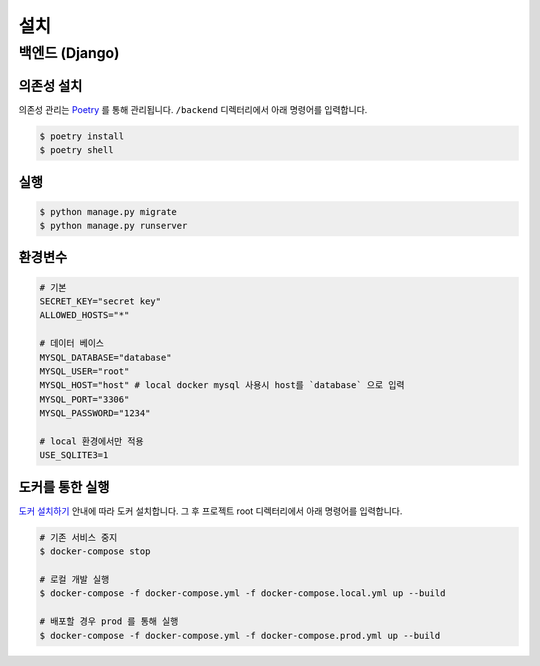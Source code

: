 .. installation:

=======================
설치
=======================
 
-----------------------
백엔드 (Django)
-----------------------

의존성 설치
===================

의존성 관리는 `Poetry`_ 를 통해 관리됩니다. ``/backend`` 디렉터리에서 아래 명령어를 입력합니다.

.. code-block:: bash

    $ poetry install
    $ poetry shell

실행
===================



.. code-block:: bash

    $ python manage.py migrate
    $ python manage.py runserver

환경변수
===================
.. code-block:: bash
    
    # 기본
    SECRET_KEY="secret key"
    ALLOWED_HOSTS="*"

    # 데이터 베이스
    MYSQL_DATABASE="database"
    MYSQL_USER="root"
    MYSQL_HOST="host" # local docker mysql 사용시 host를 `database` 으로 입력
    MYSQL_PORT="3306"
    MYSQL_PASSWORD="1234" 

    # local 환경에서만 적용
    USE_SQLITE3=1

도커를 통한 실행 
===================

`도커 설치하기`_ 안내에 따라 도커 설치합니다. 그 후 프로젝트 root 디렉터리에서 아래 명령어를 입력합니다.

.. code-block:: bash

    # 기존 서비스 중지
    $ docker-compose stop

    # 로컬 개발 실행 
    $ docker-compose -f docker-compose.yml -f docker-compose.local.yml up --build

    # 배포할 경우 prod 를 통해 실행 
    $ docker-compose -f docker-compose.yml -f docker-compose.prod.yml up --build


.. _도커 설치하기: https://docs.docker.com/get-docker/
.. _Poetry: https://python-poetry.org/docs/